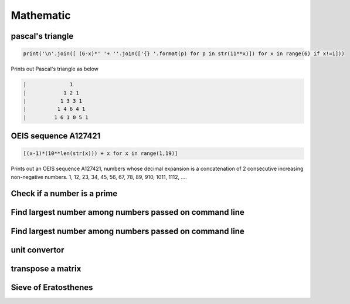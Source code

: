 Mathematic
----------

pascal's triangle
=================

.. code-block:: python

    print('\n'.join([ (6-x)*' '+ ''.join(['{} '.format(p) for p in str(11**x)]) for x in range(6) if x!=1]))

Prints out Pascal's triangle as below

.. code-block:: python

    |              1
    |            1 2 1
    |           1 3 3 1
    |          1 4 6 4 1
    |         1 6 1 0 5 1


OEIS sequence A127421
=====================

.. code-block:: python

    [(x-1)*(10**len(str(x))) + x for x in range(1,19)]

Prints out an OEIS sequence A127421, numbers whose decimal expansion is a concatenation of 2 consecutive increasing non-negative numbers.
1, 12, 23, 34, 45, 56, 67, 78, 89, 910, 1011, 1112, ....

Check if a number is a prime
===================================

Find largest number among numbers passed on command line
===========================================================

Find largest number among numbers passed on command line
===========================================================


unit convertor
==============


transpose a matrix
==================

Sieve of Eratosthenes
========================
